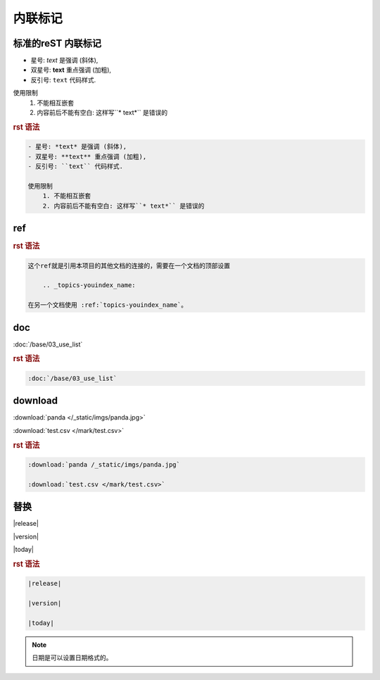 .. _topics-02_use_inline_mark:

========
内联标记
========

标准的reST 内联标记
===================

- 星号: *text* 是强调 (斜体),
- 双星号: **text** 重点强调 (加粗),
- 反引号: ``text`` 代码样式.

使用限制
    1. 不能相互嵌套
    2. 内容前后不能有空白: 这样写``* text*`` 是错误的

.. rubric:: rst 语法

.. code-block:: rst

    - 星号: *text* 是强调 (斜体),
    - 双星号: **text** 重点强调 (加粗),
    - 反引号: ``text`` 代码样式.

    使用限制
        1. 不能相互嵌套
        2. 内容前后不能有空白: 这样写``* text*`` 是错误的


ref  
====

.. rubric:: rst 语法

.. code-block:: rst

    这个ref就是引用本项目的其他文档的连接的，需要在一个文档的顶部设置
    
        .. _topics-youindex_name:
    
    在另一个文档使用 :ref:`topics-youindex_name`。

doc  
====

:doc:`/base/03_use_list` 

.. rubric:: rst 语法

.. code-block:: rst

    :doc:`/base/03_use_list` 

download
=========

:download:`panda </_static/imgs/panda.jpg>` 

:download:`test.csv </mark/test.csv>` 

.. rubric:: rst 语法

.. code-block:: rst

    :download:`panda /_static/imgs/panda.jpg` 

    :download:`test.csv </mark/test.csv>` 

替换
====

|release|

|version|

|today|


.. rubric:: rst 语法

.. code-block:: rst

    |release|

    |version|

    |today|
    
.. note:: 日期是可以设置日期格式的。
